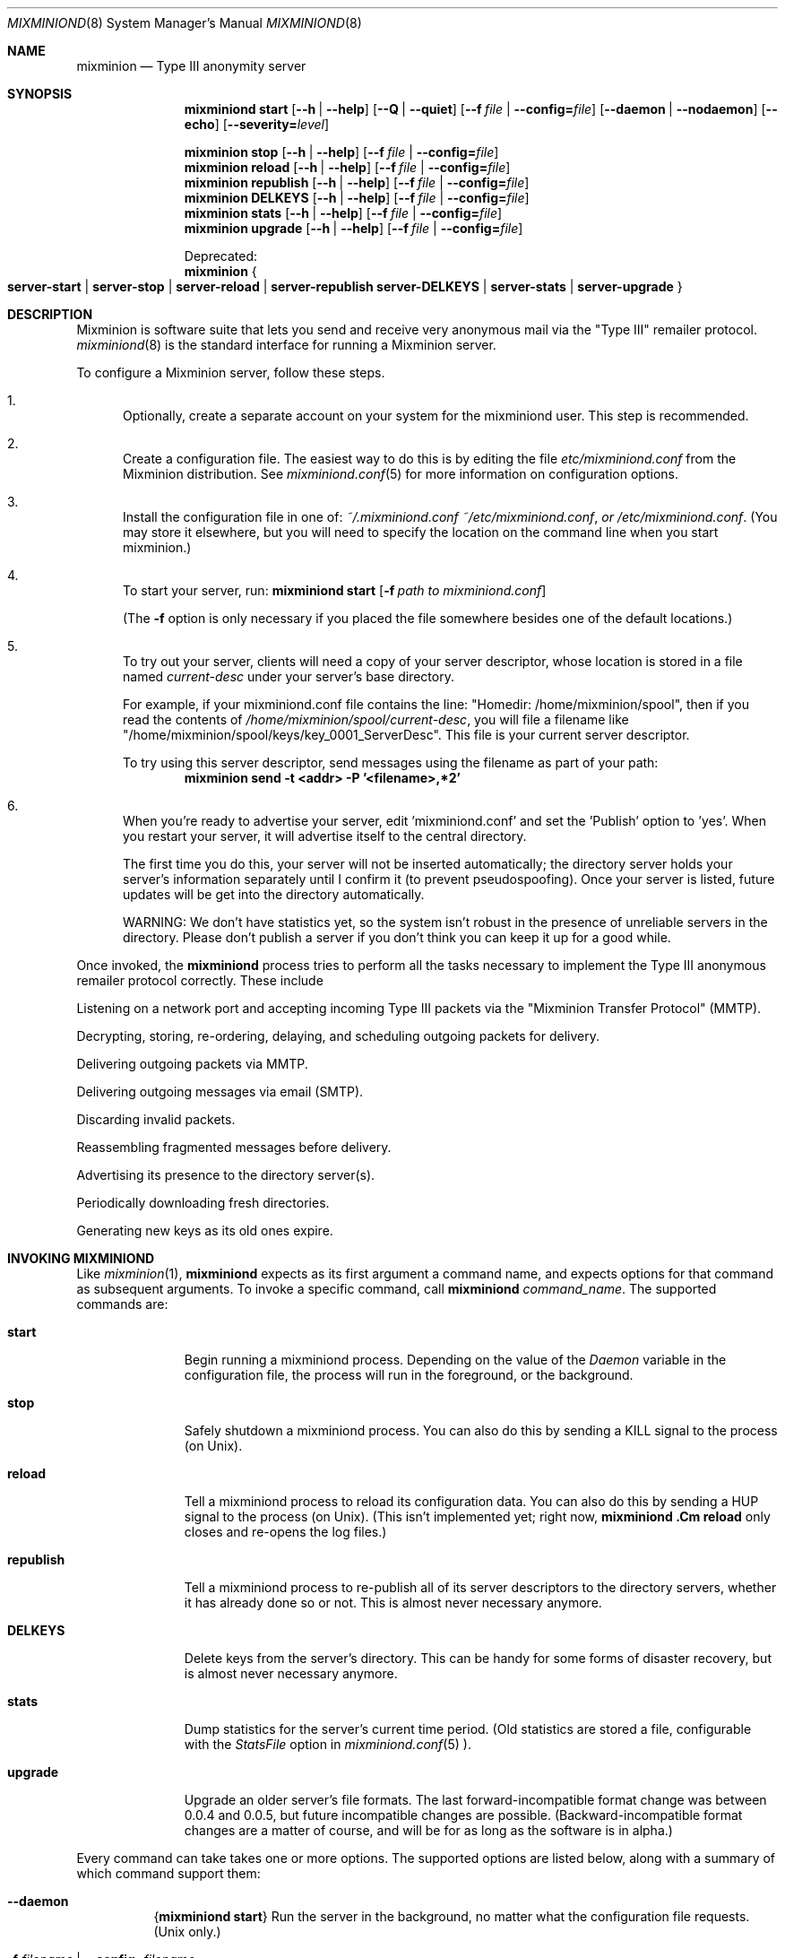 .\" $Id: mixminiond.8,v 1.3 2004/05/01 11:56:31 weasel Exp $
.\" Copyright (c) 2004 Nick Mathewson -- see LICENCE for licensing information
.\" "man mdoc.samples" for information on how to tag the document.
.\" Type nroff -mdoc mixminion.1 | less
.Dd March 20, 2004
.Dt MIXMINIOND 8 Anonymity
.Os GNU/Linux
.Sh NAME
.Nm mixminion
.Nd Type III anonymity server
.Sh SYNOPSIS
.Nm mixminiond Cm start
.Bk -words
.Op Fl -h | Fl \-help
.Op Fl -Q | Fl \-quiet
.Op Fl -f Ar file | Fl \-config= Ns Ar file
.Op Fl \-daemon | \-nodaemon
.Op Fl \-echo
.Op Fl \-severity= Ns Ar level
.Ek
.Pp
.Nm mixminion Cm stop
.Op Fl -h | Fl \-help
.Op Fl -f Ar file | Fl \-config= Ns Ar file
.Nm mixminion Cm reload
.Op Fl -h | Fl \-help
.Op Fl -f Ar file | Fl \-config= Ns Ar file
.Nm mixminion Cm republish
.Op Fl -h | Fl \-help
.Op Fl -f Ar file | Fl \-config= Ns Ar file
.Nm mixminion Cm DELKEYS
.Op Fl -h | Fl \-help
.Op Fl -f Ar file | Fl \-config= Ns Ar file
.Nm mixminion Cm stats
.Op Fl -h | Fl \-help
.Op Fl -f Ar file | Fl \-config= Ns Ar file
.Nm mixminion Cm upgrade
.Op Fl -h | Fl \-help
.Op Fl -f Ar file | Fl \-config= Ns Ar file
.Pp
.ti 2
Deprecated:
.Nm mixminion
.Bro Cm server-start | server-stop | server-reload | server-republish
.Cm server-DELKEYS | server-stats | server-upgrade  Brc
.Sh DESCRIPTION
Mixminion is software suite that lets you send and receive very
anonymous mail via the "Type III" remailer protocol.
.Xr mixminiond 8
is the standard interface for running a Mixminion server.
.Pp
To configure a Mixminion server, follow these steps.
.Bl -enum
.It
Optionally, create a separate account on your system for the mixminiond
user.  This step is recommended.
.It
Create a configuration file.  The easiest way to do this is by editing
the file
.Pa etc/mixminiond.conf
from the Mixminion distribution.  See
.Xr mixminiond.conf 5
for more information on configuration options.
.It
Install the configuration file in one of:
.Pa ~/.mixminiond.conf
.Pa ~/etc/mixminiond.conf , or
.Pa /etc/mixminiond.conf .
(You may store it elsewhere, but you will need to specify the location on the
command line when you start mixminion.)
.It
To start your server, run:
.Bk -words
.Nm mixminiond Cm start
.Op Fl f Ar path\ to\ mixminiond.conf
.Ek
.Pp
(The
.Fl f
option is only necessary if you placed the file somewhere besides one of the
default locations.)
.It
To try out your server, clients will need a copy of your server descriptor,
whose location is stored in a file named
.Pa current-desc
under your server's base directory.
.Pp
For example, if your mixminiond.conf file contains the line:
"Homedir: /home/mixminion/spool", then if you read the contents of
.Pa /home/mixminion/spool/current-desc ,
you will file a filename like
"/home/mixminion/spool/keys/key_0001_ServerDesc".
This file is your current server descriptor.
.Pp
To try using this server descriptor, send messages using the filename as part
of your path:
.D1 Ic mixminion send -t <addr> -P '<filename>,*2'
.It
When you're ready to advertise your server, edit 'mixminiond.conf' and set
the 'Publish' option to 'yes'.  When you restart your server, it will
advertise itself to the central directory.
.Pp
The first time you do this, your server will not be inserted automatically;
the directory server holds your server's information separately until I
confirm it (to prevent pseudospoofing).  Once your server is listed, future
updates will be get into the directory automatically.
.Pp
WARNING: We don't have statistics yet, so the system isn't robust in the
presence of unreliable servers in the directory.  Please don't publish a
server if you don't think you can keep it up for a good while.
.El
.Pp
Once invoked, the
.Nm mixminiond
process tries to perform all the tasks necessary to implement the Type III
anonymous remailer protocol correctly.  These include
.Bl -item
.It
Listening on a network port and accepting incoming Type III packets via
the "Mixminion Transfer Protocol" (MMTP).
.It
Decrypting, storing, re-ordering, delaying, and scheduling outgoing packets
for delivery.
.It
Delivering outgoing packets via MMTP.
.It
Delivering outgoing messages via email (SMTP).
.It
Discarding invalid packets.
.It
Reassembling fragmented messages before delivery.
.It
Advertising its presence to the directory server(s).
.It
Periodically downloading fresh directories.
.It
Generating new keys as its old ones expire.
.El
.Sh INVOKING MIXMINIOND
Like
.Xr mixminion 1 ,
.Nm mixminiond
expects as its first argument a command name, and expects options for that
command as subsequent arguments.  To invoke a specific command, call
.Ic mixminiond Ar command_name .
The supported commands are:
.Bl -tag -width ".Cm republish"
.It Cm start
Begin running a mixminiond process.  Depending on the value of the
.Va Daemon
variable in the configuration file, the process will run in the foreground,
or the background.
.It Cm stop
Safely shutdown a mixminiond process.  You can also do this by sending a KILL
signal to the process (on Unix).
.It Cm reload
Tell a mixminiond process to reload its configuration data.  You can also do
this by sending a HUP signal to the process (on Unix). (This isn't
implemented yet; right now,
.Nm mixminiond .Cm reload
only closes and re-opens the log files.)
.It Cm republish
Tell a mixminiond process to re-publish all of its server descriptors to the
directory servers, whether it has already done so or not.  This is almost
never necessary anymore.
.It Cm DELKEYS
Delete keys from the server's directory.  This can be handy for some forms of
disaster recovery, but is almost never necessary anymore.
.It Cm stats
Dump statistics for the server's current time period.  (Old statistics are
stored a file, configurable with the
.Va StatsFile
option in
.Xr mixminiond.conf 5 ).
.It Cm upgrade
Upgrade an older server's file formats.  The last forward-incompatible format
change was between 0.0.4 and 0.0.5, but future incompatible changes are
possible.  (Backward-incompatible format changes are a matter of course, and
will be for as long as the software is in alpha.)
.El
.Pp
Every command can take takes one or more options.  The supported options are
listed below, along with a summary of which command support them:
.Bl -tag -width "Ds"
.It Fl \-daemon
.Brq Nm mixminiond Cm start
Run the server in the background, no matter what the configuration file
requests.  (Unix only.)
.It Fl f Ar filename | Fl \-config= Ns Ar filename
.Brq all
Load the configuration file from the provided filename, instead of searching
in the usual places.
.It Fl \-echo
.Brq Nm mixminiond Cm start
Print log messages to standard output, even if the configuration file
requests otherwise.  For debugging.
.It Fl h | Fl \-help
.Brq all
Print a help message and exit.
.It Fl \-nodaemon
.Brq Nm mixminiond Cm start
Run the server in the foreground, no matter what the configuration file
requests. For debugging. (Unix only.)
.It Fl Q | Fl \-quiet
.Brq Nm mixminiond Cm start
Don't print non-error messages to standard output.
.It Fl \-severity= Ns Ar level
Log at the requested severity level, no matter what the configuration file
requests.
.El
.Sh ENVIRONMENT
Mixminion servers recognize the following environment variables:
.Bl -tag -width ".Ev MIXMINIONRC"
.It Ev http_proxy
If you use a proxy to access the web, you should set this variable
so that mixminion can use HTTP to download its directory.
.It Ev MM_NO_FILE_PARANOIA
If set, don't check file permissions on private files.
.El
.Sh FILES
The mixminion server stores its files in configurable locations, as
configured in
.Xr mixminiond.conf 5 .
In the list of files below, file locations are given relative to
configuration variables.  For example, if a file is named
.Pa fname
and is stored in a directory configured with the
.Va SomeDir
variable, we describe its location as:
.Pa ${SomeDir}/fname .
.Bl -tag -width ".Pa ${WorkDir}/dir/*"
.It Pa mixminiond.conf
Configuration file.  When
.Nm mixminiond
starts a new server, it checks in a list of standard file locations in order,
unless you use the
.Fl f
option to provide a different filename on the command line.  See
.Xr mixminiond.conf 5
for information on the file format.  The default search path is
.Bl -enum -compact
.It
.Pa $HOME/mixminiond.conf
.It
.Pa $HOME/etc/mixminiond.conf
.It
.Pa /etc/mixminiond.conf
.It
.Pa /etc/mixminion/mixminiond.conf
.El
.It Pa ${BaseDir}/current-desc
A file containing the name of the file holding the current server descriptor.
.It Pa ${BaseDir}/version
The version of the current file format used by this server.  Mixminion 0.0.7
uses "1001"; older software does not use a version at all.
.It Pa ${WorkDir}
Directory holding volatile non-key data.  This defaults to
.Pa ${BaseDir}/work
the
.Va WorkDir
variable is not set.
.It Pa ${WorkDir}/tls/dhparameters
Diffie-Hellman  parameters used for MMTP key exchange.
.It Pa ${WorkDir}/hashlogs/hash_*
Logs of packet hashes, used to prevent replay attacks.  These files may be
stored as Berkeley DB files, as GDBM files, as DBM files, or as flat text
files, depending on your Python configuration.  Each one corresponds to a
separate key set in
.Pa ${KeyDir} .
.It Pa ${WorkDir}/stats.tmp
Cache of server statistics from latest period, stored as a Python object.
Use the
.Nm mixminiond stats
command to see the contents of this file.
.It Pa ${WorkDir}/dir/*
Latest server directory, downloaded from the directory server.  Currently,
this is used to print useful nicknames for other servers.
.It Pa ${QueueDir}
Directory used to hold packets and messages.  Defaults to
.Pa ${WorkDir}/queues .
See "Pool Directories" below for information about files under this
directory.
.It Pa ${QueueDir}/incoming/
A pool directory holding packets that have been received via MMTP, but not
yet processed.
.It Pa ${QueueDir}/mix/
A pool directory holding packets that have been received and decrypted.
Packets are delayed in this directory for a while after receipt in order to
prevent blending attacks.
.It Pa ${QueueDir}/outgoing/
A pool directory holding packets for delivery via MMTP.
.It Pa ${QueueDir}/deliver/
A directory holding messages for file outgoing delivery, and files used by
various delivery modules to deliver those files.
.It Pa ${KeyDir}
A directory holding private key information.  Defaults to
.Pa ${BaseDir}/keys .
Every subdirectory of ${KeyDir} corresponds to a separate set of keys, with
its own lifetime.  The
.Nm mixminiond
server automatically generates new keys as necessary, and deletes them as
they expire.
.It Pa ${KeyDir}/identity.key
This server's long-term signing private key.
.It Pa ${KeyDir}/key_*/ServerDesc
A server descriptor corresponding to a single key set.
.It Pa ${KeyDir}/key_*/mix.key
A private key used to decrypt mix packets.
.It Pa ${KeyDir}/key_*/mmtp.key
A private key used for on-the-wire encryption.
.It Pa ${KeyDir}/key_*/mmtp.cert
An X.509 certificate chain used for on-the-wire encryption.
.It Pa ${KeyDir}/key_*/published
This file is present only if the corresponding server descriptor has been
published to a directory server.
.It Pa ${LogFile}
A file holding log messages generated by the
.Nm mixminiond
process.  The location defaults to
.Pa ${BaseDir}/log .
.It Pa ${PidFile}
A file holding the numeric process ID for the current
.Nm mixminiond
process.  While the server is running, this file is locked to prevent
multiple servers from running with the same configuration.  The location
defaults to
.Pa ${BaseDir}/pid .
.It Pa ${StatsFile}
A file holding a record of packet statistics for the server. The location
defaults to
.Pa ${BaseDir}/stats .
.El
.Pp
Note: the only one of these files you should ordinarily be modifying is
.Pa .mixminiond.conf .
.Ss "Pool Directories"
Most of the directories under
.Pa ${QueueDir}
store messages or packets with a standardized naming format.  Each file
begins with a prefix, followed by an underline, followed by a random string
of characters.  All file transitions are performed via the (atomic)
.Xr rename 2
operation, to prevent race conditions or data loss in the event of a crash.
The recognized prefixes are:
.Bl -tag -width "inmp"
.It inp
A message or packet being written to the filesystem.  If any of these are
found when the server starts, they are assumed to be incomplete messages from
a previous run and deleted.
.It msg
A message or packet.  These can either be stored as a raw file, or as a
"pickled" Python object, depending on the pool.  These formats are not
frozen yet.
.It rmv
A message or packet that has been scheduled for deletion.
.It crp
A corrupted file that, for some reason, could not be read.  These files are
not deleted automatically, since their presence implies a bug that needs to
be addressed.  If you find any of these, please report a bug.
.It inpm
Metadata being written; Corresponds to "inp".
.It meta
A metadata file for a given message.  These files are usually "pickled"
Python objects of some kind.  These formats are not frozen yet.
.It rmvm
Metadata being removed; Corresponds to "rmv".
.It crpm
Corrupted metadata; Corresponds to "crp".
.El
.Sh SEE ALSO
.Xr mixminion 1 ,
.Xr mixminiond.conf 5
.Sh AUTHORS
See the AUTHORS section in
.Xr mixminion 1
.Sh ACKNOWLEDGMENTS
The Mixminion software is by Nick Mathewson, with contributions by Roger
Dingledine, Brian Fordham, Lucky Green, Peter Palfrader, Robyn Wagner, Brian
Warner, and Bryce "Zooko" Wilcox-O'Hearn.
.Sh BUGS
Future releases will probably break backward compatibility with this release
at least once or twice.
.Pp
See the manpage for
.Xr mixminion 1
for information on other bugs, and instructions for reporting bugs.
